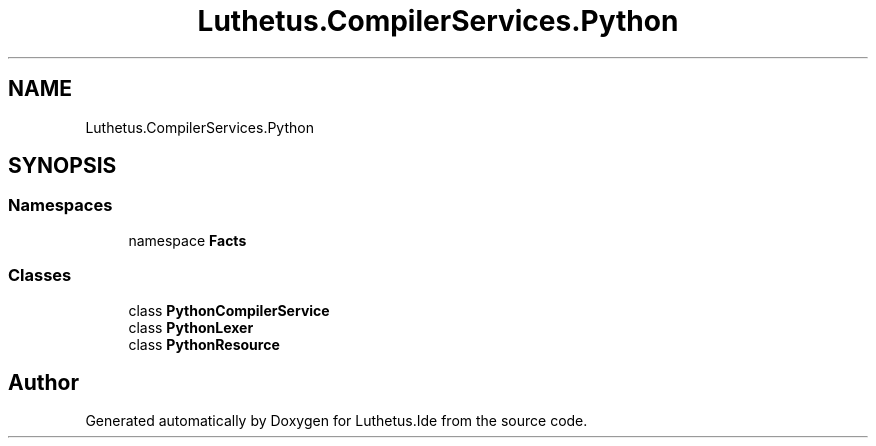 .TH "Luthetus.CompilerServices.Python" 3 "Version 1.0.0" "Luthetus.Ide" \" -*- nroff -*-
.ad l
.nh
.SH NAME
Luthetus.CompilerServices.Python
.SH SYNOPSIS
.br
.PP
.SS "Namespaces"

.in +1c
.ti -1c
.RI "namespace \fBFacts\fP"
.br
.in -1c
.SS "Classes"

.in +1c
.ti -1c
.RI "class \fBPythonCompilerService\fP"
.br
.ti -1c
.RI "class \fBPythonLexer\fP"
.br
.ti -1c
.RI "class \fBPythonResource\fP"
.br
.in -1c
.SH "Author"
.PP 
Generated automatically by Doxygen for Luthetus\&.Ide from the source code\&.
